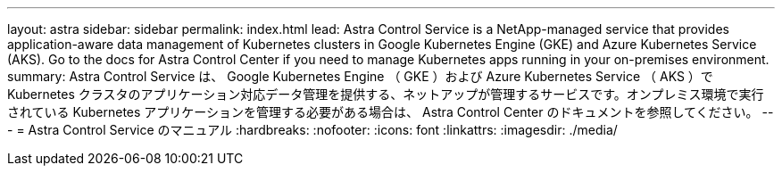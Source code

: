 ---
layout: astra 
sidebar: sidebar 
permalink: index.html 
lead: Astra Control Service is a NetApp-managed service that provides application-aware data management of Kubernetes clusters in Google Kubernetes Engine (GKE) and Azure Kubernetes Service (AKS). Go to the docs for Astra Control Center if you need to manage Kubernetes apps running in your on-premises environment. 
summary: Astra Control Service は、 Google Kubernetes Engine （ GKE ）および Azure Kubernetes Service （ AKS ）で Kubernetes クラスタのアプリケーション対応データ管理を提供する、ネットアップが管理するサービスです。オンプレミス環境で実行されている Kubernetes アプリケーションを管理する必要がある場合は、 Astra Control Center のドキュメントを参照してください。 
---
= Astra Control Service のマニュアル
:hardbreaks:
:nofooter: 
:icons: font
:linkattrs: 
:imagesdir: ./media/


